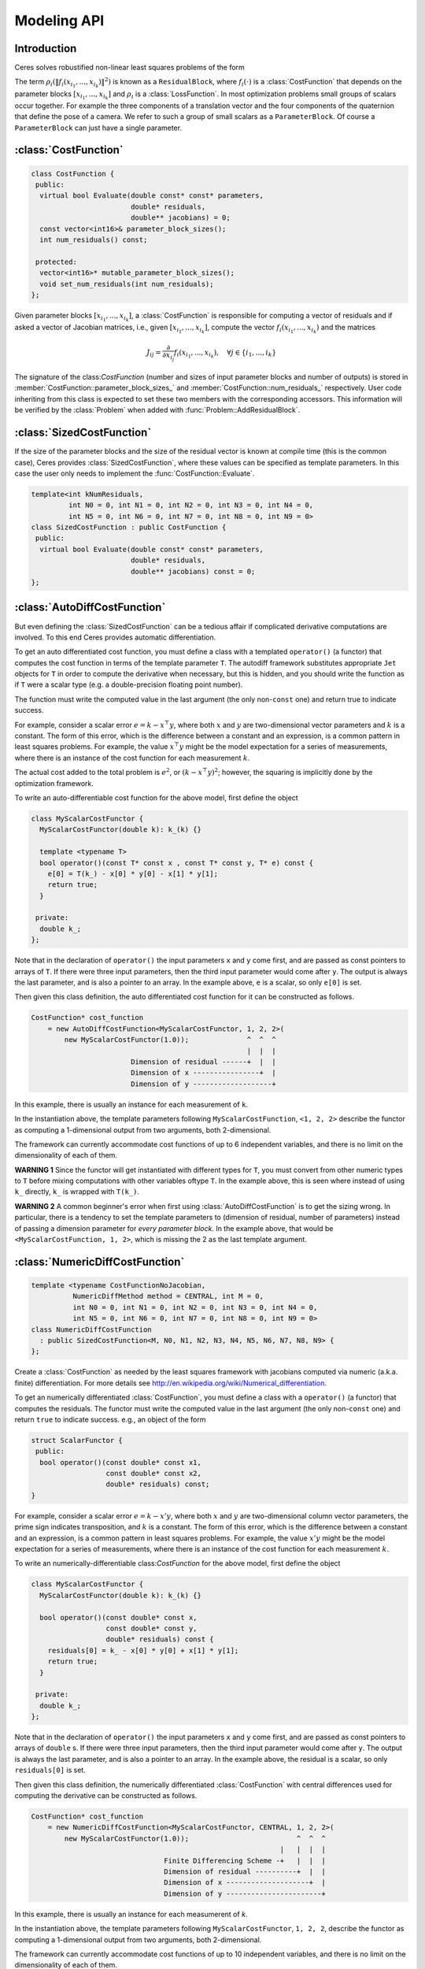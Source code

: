 .. default-domain:: cpp


.. cpp:namespace:: ceres


.. _`chapter-modeling`:

============
Modeling API
============


Introduction
------------

Ceres solves robustified non-linear least squares problems of the form

.. math:: \frac{1}{2}\sum_{i=1} \rho_i\left(\left\|f_i\left(x_{i_1}, ... ,x_{i_k}\right)\right\|^2\right).
   :label: ceresproblem

The term
:math:`\rho_i\left(\left\|f_i\left(x_{i_1},...,x_{i_k}\right)\right\|^2\right)`
is known as a ``ResidualBlock``, where :math:`f_i(\cdot)` is a
:class:`CostFunction` that depends on the parameter blocks
:math:`\left[x_{i_1},... , x_{i_k}\right]` and :math:`\rho_i` is a
:class:`LossFunction`. In most optimization problems small groups of
scalars occur together. For example the three components of a
translation vector and the four components of the quaternion that
define the pose of a camera. We refer to such a group of small scalars
as a ``ParameterBlock``. Of course a ``ParameterBlock`` can just have
a single parameter.

:class:`CostFunction`
---------------------

.. class:: CostFunction

   .. code-block:: c++

    class CostFunction {
     public:
      virtual bool Evaluate(double const* const* parameters,
                            double* residuals,
                            double** jacobians) = 0;
      const vector<int16>& parameter_block_sizes();
      int num_residuals() const;

     protected:
      vector<int16>* mutable_parameter_block_sizes();
      void set_num_residuals(int num_residuals);
    };

   Given parameter blocks :math:`\left[x_{i_1}, ... , x_{i_k}\right]`,
   a :class:`CostFunction` is responsible for computing a vector of
   residuals and if asked a vector of Jacobian matrices, i.e., given
   :math:`\left[x_{i_1}, ... , x_{i_k}\right]`, compute the vector
   :math:`f_i\left(x_{i_1},...,x_{i_k}\right)` and the matrices

   .. math:: J_{ij} = \frac{\partial}{\partial x_{i_j}}f_i\left(x_{i_1},...,x_{i_k}\right),\quad \forall j \in \{i_1,..., i_k\}

   The signature of the class:`CostFunction` (number and sizes of
   input parameter blocks and number of outputs) is stored in
   :member:`CostFunction::parameter_block_sizes_` and
   :member:`CostFunction::num_residuals_` respectively. User code
   inheriting from this class is expected to set these two members
   with the corresponding accessors. This information will be verified
   by the :class:`Problem` when added with
   :func:`Problem::AddResidualBlock`.

.. function:: bool CostFunction::Evaluate(double const* const* parameters, double* residuals, double** jacobians)

   This is the key methods. It implements the residual and Jacobian
   computation.

   ``parameters`` is an array of pointers to arrays containing the
   various parameter blocks. parameters has the same number of
   elements as :member:`CostFunction::parameter_block_sizes_`.
   Parameter blocks are in the same order as
   :member:`CostFunction::parameter_block_sizes_`.

   ``residuals`` is an array of size ``num_residuals_``.


   ``jacobians`` is an array of size
   :member:`CostFunction::parameter_block_sizes_` containing pointers
   to storage for Jacobian matrices corresponding to each parameter
   block. The Jacobian matrices are in the same order as
   :member:`CostFunction::parameter_block_sizes_`. ``jacobians[i]`` is
   an array that contains :member:`CostFunction::num_residuals_` x
   :member:`CostFunction::parameter_block_sizes_` ``[i]``
   elements. Each Jacobian matrix is stored in row-major order, i.e.,
   ``jacobians[i][r * parameter_block_size_[i] + c]`` =
   :math:`\frac{\partial residual[r]}{\partial parameters[i][c]}`


   If ``jacobians`` is ``NULL``, then no derivatives are returned;
   this is the case when computing cost only. If ``jacobians[i]`` is
   ``NULL``, then the Jacobian matrix corresponding to the
   :math:`i^{\textrm{th}}` parameter block must not be returned, this
   is the case when the a parameter block is marked constant.



:class:`SizedCostFunction`
--------------------------

.. class:: SizedCostFunction

   If the size of the parameter blocks and the size of the residual
   vector is known at compile time (this is the common case), Ceres
   provides :class:`SizedCostFunction`, where these values can be
   specified as template parameters. In this case the user only needs
   to implement the :func:`CostFunction::Evaluate`.

   .. code-block:: c++

    template<int kNumResiduals,
             int N0 = 0, int N1 = 0, int N2 = 0, int N3 = 0, int N4 = 0,
             int N5 = 0, int N6 = 0, int N7 = 0, int N8 = 0, int N9 = 0>
    class SizedCostFunction : public CostFunction {
     public:
      virtual bool Evaluate(double const* const* parameters,
                            double* residuals,
                            double** jacobians) const = 0;
    };


:class:`AutoDiffCostFunction`
-----------------------------

.. class:: AutoDiffCostFunction

   But even defining the :class:`SizedCostFunction` can be a tedious
   affair if complicated derivative computations are involved. To this
   end Ceres provides automatic differentiation.

   To get an auto differentiated cost function, you must define a
   class with a templated ``operator()`` (a functor) that computes the
   cost function in terms of the template parameter ``T``. The
   autodiff framework substitutes appropriate ``Jet`` objects for
   ``T`` in order to compute the derivative when necessary, but this
   is hidden, and you should write the function as if ``T`` were a
   scalar type (e.g. a double-precision floating point number).

   The function must write the computed value in the last argument
   (the only non-``const`` one) and return true to indicate success.

   For example, consider a scalar error :math:`e = k - x^\top y`,
   where both :math:`x` and :math:`y` are two-dimensional vector
   parameters and :math:`k` is a constant. The form of this error,
   which is the difference between a constant and an expression, is a
   common pattern in least squares problems. For example, the value
   :math:`x^\top y` might be the model expectation for a series of
   measurements, where there is an instance of the cost function for
   each measurement :math:`k`.

   The actual cost added to the total problem is :math:`e^2`, or
   :math:`(k - x^\top y)^2`; however, the squaring is implicitly done
   by the optimization framework.

   To write an auto-differentiable cost function for the above model,
   first define the object

   .. code-block:: c++

    class MyScalarCostFunctor {
      MyScalarCostFunctor(double k): k_(k) {}

      template <typename T>
      bool operator()(const T* const x , const T* const y, T* e) const {
        e[0] = T(k_) - x[0] * y[0] - x[1] * y[1];
        return true;
      }

     private:
      double k_;
    };


   Note that in the declaration of ``operator()`` the input parameters
   ``x`` and ``y`` come first, and are passed as const pointers to arrays
   of ``T``. If there were three input parameters, then the third input
   parameter would come after ``y``. The output is always the last
   parameter, and is also a pointer to an array. In the example above,
   ``e`` is a scalar, so only ``e[0]`` is set.

   Then given this class definition, the auto differentiated cost
   function for it can be constructed as follows.

   .. code-block:: c++

    CostFunction* cost_function
        = new AutoDiffCostFunction<MyScalarCostFunctor, 1, 2, 2>(
            new MyScalarCostFunctor(1.0));              ^  ^  ^
                                                        |  |  |
                            Dimension of residual ------+  |  |
                            Dimension of x ----------------+  |
                            Dimension of y -------------------+


   In this example, there is usually an instance for each measurement
   of ``k``.

   In the instantiation above, the template parameters following
   ``MyScalarCostFunction``, ``<1, 2, 2>`` describe the functor as
   computing a 1-dimensional output from two arguments, both
   2-dimensional.

   The framework can currently accommodate cost functions of up to 6
   independent variables, and there is no limit on the dimensionality of
   each of them.

   **WARNING 1** Since the functor will get instantiated with
   different types for ``T``, you must convert from other numeric
   types to ``T`` before mixing computations with other variables
   oftype ``T``. In the example above, this is seen where instead of
   using ``k_`` directly, ``k_`` is wrapped with ``T(k_)``.

   **WARNING 2** A common beginner's error when first using
   :class:`AutoDiffCostFunction` is to get the sizing wrong. In particular,
   there is a tendency to set the template parameters to (dimension of
   residual, number of parameters) instead of passing a dimension
   parameter for *every parameter block*. In the example above, that
   would be ``<MyScalarCostFunction, 1, 2>``, which is missing the 2
   as the last template argument.


:class:`NumericDiffCostFunction`
--------------------------------

.. class:: NumericDiffCostFunction

   .. code-block:: c++

      template <typename CostFunctionNoJacobian,
                NumericDiffMethod method = CENTRAL, int M = 0,
                int N0 = 0, int N1 = 0, int N2 = 0, int N3 = 0, int N4 = 0,
                int N5 = 0, int N6 = 0, int N7 = 0, int N8 = 0, int N9 = 0>
      class NumericDiffCostFunction
        : public SizedCostFunction<M, N0, N1, N2, N3, N4, N5, N6, N7, N8, N9> {
      };


   Create a :class:`CostFunction` as needed by the least squares
   framework with jacobians computed via numeric (a.k.a. finite)
   differentiation. For more details see
   http://en.wikipedia.org/wiki/Numerical_differentiation.

   To get an numerically differentiated :class:`CostFunction`, you
   must define a class with a ``operator()`` (a functor) that computes
   the residuals. The functor must write the computed value in the
   last argument (the only non-``const`` one) and return ``true`` to
   indicate success. e.g., an object of the form

   .. code-block:: c++

     struct ScalarFunctor {
      public:
       bool operator()(const double* const x1,
                       const double* const x2,
                       double* residuals) const;
     }

   For example, consider a scalar error :math:`e = k - x'y`, where
   both :math:`x` and :math:`y` are two-dimensional column vector
   parameters, the prime sign indicates transposition, and :math:`k`
   is a constant. The form of this error, which is the difference
   between a constant and an expression, is a common pattern in least
   squares problems. For example, the value :math:`x'y` might be the
   model expectation for a series of measurements, where there is an
   instance of the cost function for each measurement :math:`k`.

   To write an numerically-differentiable class:`CostFunction` for the
   above model, first define the object

   .. code-block::  c++

     class MyScalarCostFunctor {
       MyScalarCostFunctor(double k): k_(k) {}

       bool operator()(const double* const x,
                       const double* const y,
                       double* residuals) const {
         residuals[0] = k_ - x[0] * y[0] + x[1] * y[1];
         return true;
       }

      private:
       double k_;
     };

   Note that in the declaration of ``operator()`` the input parameters
   ``x`` and ``y`` come first, and are passed as const pointers to
   arrays of ``double`` s. If there were three input parameters, then
   the third input parameter would come after ``y``. The output is
   always the last parameter, and is also a pointer to an array. In
   the example above, the residual is a scalar, so only
   ``residuals[0]`` is set.

   Then given this class definition, the numerically differentiated
   :class:`CostFunction` with central differences used for computing
   the derivative can be constructed as follows.

   .. code-block:: c++

     CostFunction* cost_function
         = new NumericDiffCostFunction<MyScalarCostFunctor, CENTRAL, 1, 2, 2>(
             new MyScalarCostFunctor(1.0));                          ^  ^  ^
                                                                 |   |  |  |
                                     Finite Differencing Scheme -+   |  |  |
                                     Dimension of residual ----------+  |  |
                                     Dimension of x --------------------+  |
                                     Dimension of y -----------------------+

   In this example, there is usually an instance for each measumerent of `k`.

   In the instantiation above, the template parameters following
   ``MyScalarCostFunctor``, ``1, 2, 2``, describe the functor as
   computing a 1-dimensional output from two arguments, both
   2-dimensional.

   The framework can currently accommodate cost functions of up to 10
   independent variables, and there is no limit on the dimensionality
   of each of them.

   The ``CENTRAL`` difference method is considerably more accurate at
   the cost of twice as many function evaluations than forward
   difference. Consider using central differences begin with, and only
   after that works, trying forward difference to improve performance.

   **WARNING** A common beginner's error when first using
   NumericDiffCostFunction is to get the sizing wrong. In particular,
   there is a tendency to set the template parameters to (dimension of
   residual, number of parameters) instead of passing a dimension
   parameter for *every parameter*. In the example above, that would
   be ``<MyScalarCostFunctor, 1, 2>``, which is missing the last ``2``
   argument. Please be careful when setting the size parameters.


   **Alternate Interface**

   For a variety of reason, including compatibility with legacy code,
   :class:`NumericDiffCostFunction` can also take
   :class:`CostFunction` objects as input. The following describes
   how.

   To get a numerically differentiated cost function, define a
   subclass of :class:`CostFunction` such that the
   :func:`CostFunction::Evaluate` function ignores the ``jacobians``
   parameter. The numeric differentiation wrapper will fill in the
   jacobian parameter if nececssary by repeatedly calling the
   :func:`CostFunction::Evaluate` with small changes to the
   appropriate parameters, and computing the slope. For performance,
   the numeric differentiation wrapper class is templated on the
   concrete cost function, even though it could be implemented only in
   terms of the :class:`CostFunction` interface.

   The numerically differentiated version of a cost function for a
   cost function can be constructed as follows:

   .. code-block:: c++

     CostFunction* cost_function
         = new NumericDiffCostFunction<MyCostFunction, CENTRAL, 1, 4, 8>(
             new MyCostFunction(...), TAKE_OWNERSHIP);

   where ``MyCostFunction`` has 1 residual and 2 parameter blocks with
   sizes 4 and 8 respectively. Look at the tests for a more detailed
   example.


:class:`NormalPrior`
--------------------

.. class:: NormalPrior

   .. code-block:: c++

     class NormalPrior: public CostFunction {
      public:
       // Check that the number of rows in the vector b are the same as the
       // number of columns in the matrix A, crash otherwise.
       NormalPrior(const Matrix& A, const Vector& b);

       virtual bool Evaluate(double const* const* parameters,
                             double* residuals,
                             double** jacobians) const;
      };

   Implements a cost function of the form

   .. math::  cost(x) = ||A(x - b)||^2

   where, the matrix A and the vector b are fixed and x is the
   variable. In case the user is interested in implementing a cost
   function of the form

  .. math::  cost(x) = (x - \mu)^T S^{-1} (x - \mu)

  where, :math:`\mu` is a vector and :math:`S` is a covariance matrix,
  then, :math:`A = S^{-1/2}`, i.e the matrix :math:`A` is the square
  root of the inverse of the covariance, also known as the stiffness
  matrix. There are however no restrictions on the shape of
  :math:`A`. It is free to be rectangular, which would be the case if
  the covariance matrix :math:`S` is rank deficient.


:class:`ConditionedCostFunction`
--------------------------------

.. class:: ConditionedCostFunction

   This class allows you to apply different conditioning to the residual
   values of a wrapped cost function. An example where this is useful is
   where you have an existing cost function that produces N values, but you
   want the total cost to be something other than just the sum of these
   squared values - maybe you want to apply a different scaling to some
   values, to change their contribution to the cost.

   Usage:

   .. code-block:: c++

       //  my_cost_function produces N residuals
       CostFunction* my_cost_function = ...
       CHECK_EQ(N, my_cost_function->num_residuals());
       vector<CostFunction*> conditioners;

       //  Make N 1x1 cost functions (1 parameter, 1 residual)
       CostFunction* f_1 = ...
       conditioners.push_back(f_1);

       CostFunction* f_N = ...
       conditioners.push_back(f_N);
       ConditionedCostFunction* ccf =
         new ConditionedCostFunction(my_cost_function, conditioners);


   Now ``ccf`` 's ``residual[i]`` (i=0..N-1) will be passed though the
   :math:`i^{\text{th}}` conditioner.

   .. code-block:: c++

      ccf_residual[i] = f_i(my_cost_function_residual[i])

   and the Jacobian will be affected appropriately.

:class:`CostFunctionToFunctor`
------------------------------

.. class:: CostFunctionToFunctor

   :class:`CostFunctionToFunctor` is an adapter class that allows users to use
   :class:`CostFunction` objects in templated functors which are to be used for
   automatic differentiation.  This allows the user to seamlessly mix
   analytic, numeric and automatic differentiation.

   For example, let us assume that

   .. code-block:: c++

     class IntrinsicProjection : public SizedCostFunction<2, 5, 3> {
       public:
         IntrinsicProjection(const double* observations);
         virtual bool Evaluate(double const* const* parameters,
                               double* residuals,
                               double** jacobians) const;
     };

   is a :class:`CostFunction` that implements the projection of a
   point in its local coordinate system onto its image plane and
   subtracts it from the observed point projection. It can compute its
   residual and either via analytic or numerical differentiation can
   compute its jacobians.

   Now we would like to compose the action of this
   :class:`CostFunction` with the action of camera extrinsics, i.e.,
   rotation and translation. Say we have a templated function

   .. code-block:: c++

      template<typename T>
      void RotateAndTranslatePoint(const T* rotation,
                                   const T* translation,
                                   const T* point,
                                   T* result);


   Then we can now do the following,

   .. code-block:: c++

    struct CameraProjection {
      CameraProjection(double* observation) {
        intrinsic_projection_.reset(
            new CostFunctionToFunctor<2, 5, 3>(new IntrinsicProjection(observation_)));
      }
      template <typename T>
      bool operator(const T* rotation,
                    const T* translation,
                    const T* intrinsics,
                    const T* point,
                    T* residual) const {
        T transformed_point[3];
        RotateAndTranslatePoint(rotation, translation, point, transformed_point);

        //   Note that we call intrinsic_projection_, just like it was
        //   any other templated functor.
        return (*intrinsic_projection_)(intrinsics, transformed_point, residual);
      }

     private:
      scoped_ptr<CostFunctionToFunctor<2,5,3> > intrinsic_projection_;
    };


:class:`NumericDiffFunctor`
---------------------------

.. class:: NumericDiffFunctor

   A wrapper class that takes a variadic functor evaluating a
   function, numerically differentiates it and makes it available as a
   templated functor so that it can be easily used as part of Ceres'
   automatic differentiation framework.

   For example, let us assume that

   .. code-block:: c++

     struct IntrinsicProjection
       IntrinsicProjection(const double* observations);
       bool operator()(const double* calibration,
                       const double* point,
                       double* residuals);
     };

   is a functor that implements the projection of a point in its local
   coordinate system onto its image plane and subtracts it from the
   observed point projection.

   Now we would like to compose the action of this functor with the
   action of camera extrinsics, i.e., rotation and translation, which
   is given by the following templated function

   .. code-block:: c++

     template<typename T>
     void RotateAndTranslatePoint(const T* rotation,
                                  const T* translation,
                                  const T* point,
                                  T* result);

   To compose the extrinsics and intrinsics, we can construct a
   ``CameraProjection`` functor as follows.

   .. code-block:: c++

    struct CameraProjection {
       typedef NumericDiffFunctor<IntrinsicProjection, CENTRAL, 2, 5, 3>
          IntrinsicProjectionFunctor;

      CameraProjection(double* observation) {
        intrinsic_projection_.reset(
            new IntrinsicProjectionFunctor(observation)) {
      }

      template <typename T>
      bool operator(const T* rotation,
                    const T* translation,
                    const T* intrinsics,
                    const T* point,
                    T* residuals) const {
        T transformed_point[3];
        RotateAndTranslatePoint(rotation, translation, point, transformed_point);
        return (*intrinsic_projection_)(intrinsics, transformed_point, residual);
      }

     private:
      scoped_ptr<IntrinsicProjectionFunctor> intrinsic_projection_;
    };

   Here, we made the choice of using ``CENTRAL`` differences to compute
   the jacobian of ``IntrinsicProjection``.

   Now, we are ready to construct an automatically differentiated cost
   function as

   .. code-block:: c++

    CostFunction* cost_function =
        new AutoDiffCostFunction<CameraProjection, 2, 3, 3, 5>(
           new CameraProjection(observations));

   ``cost_function`` now seamlessly integrates automatic
   differentiation of ``RotateAndTranslatePoint`` with a numerically
   differentiated version of ``IntrinsicProjection``.


:class:`LossFunction`
---------------------

.. class:: LossFunction

   For least squares problems where the minimization may encounter
   input terms that contain outliers, that is, completely bogus
   measurements, it is important to use a loss function that reduces
   their influence.

   Consider a structure from motion problem. The unknowns are 3D
   points and camera parameters, and the measurements are image
   coordinates describing the expected reprojected position for a
   point in a camera. For example, we want to model the geometry of a
   street scene with fire hydrants and cars, observed by a moving
   camera with unknown parameters, and the only 3D points we care
   about are the pointy tippy-tops of the fire hydrants. Our magic
   image processing algorithm, which is responsible for producing the
   measurements that are input to Ceres, has found and matched all
   such tippy-tops in all image frames, except that in one of the
   frame it mistook a car's headlight for a hydrant. If we didn't do
   anything special the residual for the erroneous measurement will
   result in the entire solution getting pulled away from the optimum
   to reduce the large error that would otherwise be attributed to the
   wrong measurement.

   Using a robust loss function, the cost for large residuals is
   reduced. In the example above, this leads to outlier terms getting
   down-weighted so they do not overly influence the final solution.

   .. code-block:: c++

    class LossFunction {
     public:
      virtual void Evaluate(double s, double out[3]) const = 0;
    };


   The key method is :func:`LossFunction::Evaluate`, which given a
   non-negative scalar ``s``, computes

   .. math:: out = \begin{bmatrix}\rho(s), & \rho'(s), & \rho''(s)\end{bmatrix}

   Here the convention is that the contribution of a term to the cost
   function is given by :math:`\frac{1}{2}\rho(s)`, where :math:`s
   =\|f_i\|^2`. Calling the method with a negative value of :math:`s`
   is an error and the implementations are not required to handle that
   case.

   Most sane choices of :math:`\rho` satisfy:

   .. math::

      \rho(0) &= 0\\
      \rho'(0) &= 1\\
      \rho'(s) &< 1 \text{ in the outlier region}\\
      \rho''(s) &< 0 \text{ in the outlier region}

   so that they mimic the squared cost for small residuals.

   **Scaling**


   Given one robustifier :math:`\rho(s)` one can change the length
   scale at which robustification takes place, by adding a scale
   factor :math:`a > 0` which gives us :math:`\rho(s,a) = a^2 \rho(s /
   a^2)` and the first and second derivatives as :math:`\rho'(s /
   a^2)` and :math:`(1 / a^2) \rho''(s / a^2)` respectively.


   The reason for the appearance of squaring is that :math:`a` is in
   the units of the residual vector norm whereas :math:`s` is a squared
   norm. For applications it is more convenient to specify :math:`a` than
   its square.

Instances
^^^^^^^^^

Ceres includes a number of other loss functions. For simplicity we
described their unscaled versions. The figure below illustrates their
shape graphically. More details can be found in
``include/ceres/loss_function.h``.

.. figure:: loss.png
   :figwidth: 500px
   :height: 400px
   :align: center

   Shape of the various common loss functions.

.. class:: TrivialLoss

      .. math:: \rho(s) = s

.. class:: HuberLoss

   .. math:: \rho(s) = \begin{cases} s & s \le 1\\ 2 \sqrt{s} - 1 & s > 1 \end{cases}

.. class:: SoftLOneLoss

   .. math:: \rho(s) = 2 (\sqrt{1+s} - 1)

.. class:: CauchyLoss

   .. math:: \rho(s) = \log(1 + s)

.. class:: ArctanLoss

   .. math:: \rho(s) = \arctan(s)

.. class:: TolerantLoss

   .. math:: \rho(s,a,b) = b \log(1 + e^{(s - a) / b}) - b \log(1 + e^{-a / b})

.. class:: ComposedLoss

.. class:: ScaledLoss

.. class:: LossFunctionWrapper


Theory
^^^^^^

Let us consider a problem with a single problem and a single parameter
block.

.. math::

 \min_x \frac{1}{2}\rho(f^2(x))


Then, the robustified gradient and the Gauss-Newton Hessian are

.. math::

	g(x) &= \rho'J^\top(x)f(x)\\
	H(x) &= J^\top(x)\left(\rho' + 2 \rho''f(x)f^\top(x)\right)J(x)

where the terms involving the second derivatives of :math:`f(x)` have
been ignored. Note that :math:`H(x)` is indefinite if
:math:`\rho''f(x)^\top f(x) + \frac{1}{2}\rho' < 0`. If this is not
the case, then its possible to re-weight the residual and the Jacobian
matrix such that the corresponding linear least squares problem for
the robustified Gauss-Newton step.


Let :math:`\alpha` be a root of

.. math:: \frac{1}{2}\alpha^2 - \alpha - \frac{\rho''}{\rho'}\|f(x)\|^2 = 0.


Then, define the rescaled residual and Jacobian as

.. math::

	\tilde{f}(x) &= \frac{\sqrt{\rho'}}{1 - \alpha} f(x)\\
	\tilde{J}(x) &= \sqrt{\rho'}\left(1 - \alpha
 	                \frac{f(x)f^\top(x)}{\left\|f(x)\right\|^2} \right)J(x)


In the case :math:`2 \rho''\left\|f(x)\right\|^2 + \rho' \lesssim 0`,
we limit :math:`\alpha \le 1- \epsilon` for some small
:math:`\epsilon`. For more details see [Triggs]_.

With this simple rescaling, one can use any Jacobian based non-linear
least squares algorithm to robustifed non-linear least squares
problems.


:class:`LocalParameterization`
------------------------------

.. class:: LocalParameterization

   .. code-block:: c++

     class LocalParameterization {
      public:
       virtual ~LocalParameterization() {}
       virtual bool Plus(const double* x,
                         const double* delta,
                         double* x_plus_delta) const = 0;
       virtual bool ComputeJacobian(const double* x, double* jacobian) const = 0;
       virtual int GlobalSize() const = 0;
       virtual int LocalSize() const = 0;
     };

   Sometimes the parameters :math:`x` can overparameterize a
   problem. In that case it is desirable to choose a parameterization
   to remove the null directions of the cost. More generally, if
   :math:`x` lies on a manifold of a smaller dimension than the
   ambient space that it is embedded in, then it is numerically and
   computationally more effective to optimize it using a
   parameterization that lives in the tangent space of that manifold
   at each point.

   For example, a sphere in three dimensions is a two dimensional
   manifold, embedded in a three dimensional space. At each point on
   the sphere, the plane tangent to it defines a two dimensional
   tangent space. For a cost function defined on this sphere, given a
   point :math:`x`, moving in the direction normal to the sphere at
   that point is not useful. Thus a better way to parameterize a point
   on a sphere is to optimize over two dimensional vector
   :math:`\Delta x` in the tangent space at the point on the sphere
   point and then "move" to the point :math:`x + \Delta x`, where the
   move operation involves projecting back onto the sphere. Doing so
   removes a redundant dimension from the optimization, making it
   numerically more robust and efficient.

   More generally we can define a function

   .. math:: x' = \boxplus(x, \Delta x),

   where :math:`x` has the same size as :math:`x`, and :math:`\Delta
   x` is of size less than or equal to :math:`x`. The function
   :math:`\boxplus`, generalizes the definition of vector
   addition. Thus it satisfies the identity

   .. math:: \boxplus(x, 0) = x,\quad \forall x.

   Instances of :class:`LocalParameterization` implement the
   :math:`\boxplus` operation and its derivative with respect to
   :math:`\Delta x` at :math:`\Delta x = 0`.


.. function:: int LocalParameterization::GlobalSize()

   The dimension of the ambient space in which the parameter block
   :math:`x` lives.

.. function:: int LocalParamterization::LocaLocalSize()

   The size of the tangent space
   that :math:`\Delta x` lives in.

.. function:: bool LocalParameterization::Plus(const double* x, const double* delta, double* x_plus_delta) const

    :func:`LocalParameterization::Plus` implements :math:`\boxplus(x,\Delta x)`.

.. function:: bool LocalParameterization::ComputeJacobian(const double* x, double* jacobian) const

   Computes the Jacobian matrix

   .. math:: J = \left . \frac{\partial }{\partial \Delta x} \boxplus(x,\Delta x)\right|_{\Delta x = 0}

   in row major form.

Instances
^^^^^^^^^

.. class:: IdentityParameterization

   A trivial version of :math:`\boxplus` is when :math:`\Delta x` is
   of the same size as :math:`x` and

   .. math::  \boxplus(x, \Delta x) = x + \Delta x

.. class:: SubsetParameterization

   A more interesting case if :math:`x` is a two dimensional vector,
   and the user wishes to hold the first coordinate constant. Then,
   :math:`\Delta x` is a scalar and :math:`\boxplus` is defined as

   .. math::

      \boxplus(x, \Delta x) = x + \left[ \begin{array}{c} 0 \\ 1
                                  \end{array} \right] \Delta x

   :class:`SubsetParameterization` generalizes this construction to
   hold any part of a parameter block constant.

.. class:: QuaternionParameterization

   Another example that occurs commonly in Structure from Motion
   problems is when camera rotations are parameterized using a
   quaternion. There, it is useful only to make updates orthogonal to
   that 4-vector defining the quaternion. One way to do this is to let
   :math:`\Delta x` be a 3 dimensional vector and define
   :math:`\boxplus` to be

    .. math:: \boxplus(x, \Delta x) = \left[ \cos(|\Delta x|), \frac{\sin\left(|\Delta x|\right)}{|\Delta x|} \Delta x \right] * x
      :label: quaternion

   The multiplication between the two 4-vectors on the right hand side
   is the standard quaternion
   product. :class:`QuaternionParameterization` is an implementation
   of :eq:`quaternion`.


:class:`Problem`
----------------

.. class:: Problem

   :class:`Problem` holds the robustified non-linear least squares
   problem :eq:`ceresproblem`. To create a least squares problem, use
   the :func:`Problem::AddResidualBlock` and
   :func:`Problem::AddParameterBlock` methods.

   For example a problem containing 3 parameter blocks of sizes 3, 4
   and 5 respectively and two residual blocks of size 2 and 6:

   .. code-block:: c++

     double x1[] = { 1.0, 2.0, 3.0 };
     double x2[] = { 1.0, 2.0, 3.0, 5.0 };
     double x3[] = { 1.0, 2.0, 3.0, 6.0, 7.0 };

     Problem problem;
     problem.AddResidualBlock(new MyUnaryCostFunction(...), x1);
     problem.AddResidualBlock(new MyBinaryCostFunction(...), x2, x3);

   :func:`Problem::AddResidualBlock` as the name implies, adds a
   residual block to the problem. It adds a :class:`CostFunction` , an
   optional :class:`LossFunction` and connects the
   :class:`CostFunction` to a set of parameter block.

   The cost function carries with it information about the sizes of
   the parameter blocks it expects. The function checks that these
   match the sizes of the parameter blocks listed in
   ``parameter_blocks``. The program aborts if a mismatch is
   detected. ``loss_function`` can be ``NULL``, in which case the cost
   of the term is just the squared norm of the residuals.

   The user has the option of explicitly adding the parameter blocks
   using :func:`Problem::AddParameterBlock`. This causes additional correctness
   checking; however, :func:`Problem::AddResidualBlock` implicitly adds the
   parameter blocks if they are not present, so calling
   :func:`Problem::AddParameterBlock` explicitly is not required.


   :class:`Problem` by default takes ownership of the ``cost_function`` and
   ``loss_function`` pointers. These objects remain live for the life of
   the :class:`Problem` object. If the user wishes to keep control over the
   destruction of these objects, then they can do this by setting the
   corresponding enums in the ``Problem::Options`` struct.


   Note that even though the Problem takes ownership of ``cost_function``
   and ``loss_function``, it does not preclude the user from re-using
   them in another residual block. The destructor takes care to call
   delete on each ``cost_function`` or ``loss_function`` pointer only
   once, regardless of how many residual blocks refer to them.

   :func:`Problem::AddParameterBlock` explicitly adds a parameter
   block to the :class:`Problem`. Optionally it allows the user to
   associate a :class:`LocalParameterization` object with the parameter
   block too. Repeated calls with the same arguments are
   ignored. Repeated calls with the same double pointer but a
   different size results in undefined behaviour.

   You can set any parameter block to be constant using
   :func:`Problem::SetParameterBlockConstant` and undo this using
   :func:`SetParameterBlockVariable`.

   In fact you can set any number of parameter blocks to be constant,
   and Ceres is smart enough to figure out what part of the problem
   you have constructed depends on the parameter blocks that are free
   to change and only spends time solving it. So for example if you
   constructed a problem with a million parameter blocks and 2 million
   residual blocks, but then set all but one parameter blocks to be
   constant and say only 10 residual blocks depend on this one
   non-constant parameter block. Then the computational effort Ceres
   spends in solving this problem will be the same if you had defined
   a problem with one parameter block and 10 residual blocks.

   **Ownership**

   :class:`Problem` by default takes ownership of the
   ``cost_function``, ``loss_function`` and ``local_parameterization``
   pointers. These objects remain live for the life of the
   :class:`Problem`. If the user wishes to keep control over the
   destruction of these objects, then they can do this by setting the
   corresponding enums in the :class:`Problem::Options` struct.

   Even though :class:`Problem` takes ownership of these pointers, it
   does not preclude the user from re-using them in another residual
   or parameter block. The destructor takes care to call delete on
   each pointer only once.


.. function:: ResidualBlockId Problem::AddResidualBlock(CostFunction* cost_function, LossFunction* loss_function, const vector<double*> parameter_blocks)


.. function:: void Problem::AddParameterBlock(double* values, int size, LocalParameterization* local_parameterization)
              void Problem::AddParameterBlock(double* values, int size)


.. function:: void Problem::SetParameterBlockConstant(double* values)

.. function:: void Problem::SetParameterBlockVariable(double* values)


.. function:: void Problem::SetParameterization(double* values, LocalParameterization* local_parameterization)


.. function:: int Problem::NumParameterBlocks() const


.. function:: int Problem::NumParameters() const


.. function:: int Problem::NumResidualBlocks() const


.. function:: int Problem::NumResiduals() const



``rotation.h``
--------------

Many applications of Ceres Solver involve optimization problems where
some of the variables correspond to rotations. To ease the pain of
work with the various representations of rotations (angle-axis,
quaternion and matrix) we provide a handy set of templated
functions. These functions are templated so that the user can use them
within Ceres Solver's automatic differentiation framework.

.. function:: template<typename T> void AngleAxisToQuaternion(T const* angle_axis, T* quaternion);

   Convert a value in combined axis-angle representation to a
   quaternion.

   The value ``angle_axis`` is a triple whose norm is an angle in radians,
   and whose direction is aligned with the axis of rotation, and
   ``quaternion`` is a 4-tuple that will contain the resulting quaternion.

.. function:: template<typename T> void QuaternionToAngleAxis(T const* quaternion, T* angle_axis);

   Convert a quaternion to the equivalent combined axis-angle
   representation.

   The value ``quaternion`` must be a unit quaternion - it is not
   normalized first, and ``angle_axis`` will be filled with a value
   whose norm is the angle of rotation in radians, and whose direction
   is the axis of rotation.

.. function:: template <typename T> void RotationMatrixToAngleAxis(T const * R, T * angle_axis);
.. function:: template <typename T> void AngleAxisToRotationMatrix(T const * angle_axis, T * R);

   Conversions between 3x3 rotation matrix (in column major order) and
   axis-angle rotation representations.

.. function:: template <typename T> void EulerAnglesToRotationMatrix(const T* euler, int row_stride, T* R);

   Conversions between 3x3 rotation matrix (in row major order) and
   Euler angle (in degrees) rotation representations.

   The {pitch,roll,yaw} Euler angles are rotations around the {x,y,z}
   axes, respectively.  They are applied in that same order, so the
   total rotation R is Rz * Ry * Rx.

.. function:: template <typename T> inline void QuaternionToScaledRotation(const T q[4], T R[3 * 3]);

   Convert a 4-vector to a 3x3 scaled rotation matrix.

   The choice of rotation is such that the quaternion
   :math:`\begin{bmatrix} 1 &0 &0 &0\end{bmatrix}` goes to an identity
   matrix and for small :math:`a, b, c` the quaternion
   :math:`\begin{bmatrix}1 &a &b &c\end{bmatrix}` goes to the matrix

   .. math::

     I + 2 \begin{bmatrix} 0 & -c & b \\ c & 0 & -a\\ -b & a & 0
           \end{bmatrix} + O(q^2)

   which corresponds to a Rodrigues approximation, the last matrix
   being the cross-product matrix of :math:`\begin{bmatrix} a& b&
   c\end{bmatrix}`. Together with the property that :math:`R(q1 * q2)
   = R(q1) * R(q2)` this uniquely defines the mapping from :math:`q` to
   :math:`R`.

   The rotation matrix ``R`` is row-major.

   No normalization of the quaternion is performed, i.e.
   :math:`R = \|q\|^2  Q`, where :math:`Q` is an orthonormal matrix
   such that :math:`\det(Q) = 1` and :math:`Q*Q' = I`.


.. function:: template <typename T> inline void QuaternionToRotation(const T q[4], T R[3 * 3]);

   Same as above except that the rotation matrix is normalized by the
   Frobenius norm, so that :math:`R R' = I` (and :math:`\det(R) = 1`).

.. function:: template <typename T> inline void UnitQuaternionRotatePoint(const T q[4], const T pt[3], T result[3]);

   Rotates a point pt by a quaternion q:

   .. math:: \text{result} = R(q)  \text{pt}

   Assumes the quaternion is unit norm. If you pass in a quaternion
   with :math:`|q|^2 = 2` then you WILL NOT get back 2 times the
   result you get for a unit quaternion.


.. function:: template <typename T> inline void QuaternionRotatePoint(const T q[4], const T pt[3], T result[3]);

   With this function you do not need to assume that q has unit norm.
   It does assume that the norm is non-zero.

.. function:: template<typename T> inline void QuaternionProduct(const T z[4], const T w[4], T zw[4]);

   .. math:: zw = z * w

   where :math`*` is the Quaternion product between 4-vectors.


.. function:: template<typename T> inline void CrossProduct(const T x[3], const T y[3], T x_cross_y[3]);

   .. math:: \text{x_cross_y} = x \times y

.. function:: template<typename T> inline void AngleAxisRotatePoint(const T angle_axis[3], const T pt[3], T result[3]);

   .. math:: y = R(\text{angle_axis}) x
